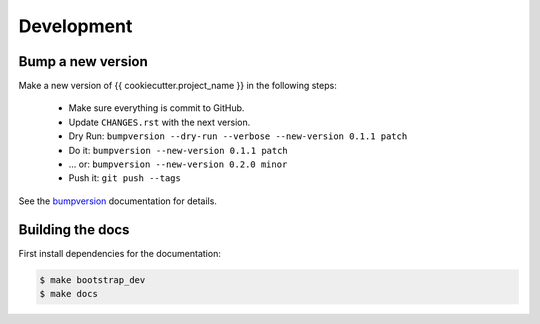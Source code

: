 .. _development:

Development
===========

Bump a new version
------------------

Make a new version of {{ cookiecutter.project_name }} in the following steps:

  * Make sure everything is commit to GitHub.
  * Update ``CHANGES.rst`` with the next version.
  * Dry Run: ``bumpversion --dry-run --verbose --new-version 0.1.1 patch``
  * Do it: ``bumpversion --new-version 0.1.1 patch``
  * ... or: ``bumpversion --new-version 0.2.0 minor``
  * Push it: ``git push --tags``

See the bumpversion_ documentation for details.

Building the docs
-----------------

First install dependencies for the documentation:

.. code-block:: sh

  $ make bootstrap_dev
  $ make docs

.. _bumpversion: https://pypi.org/project/bumpversion/
